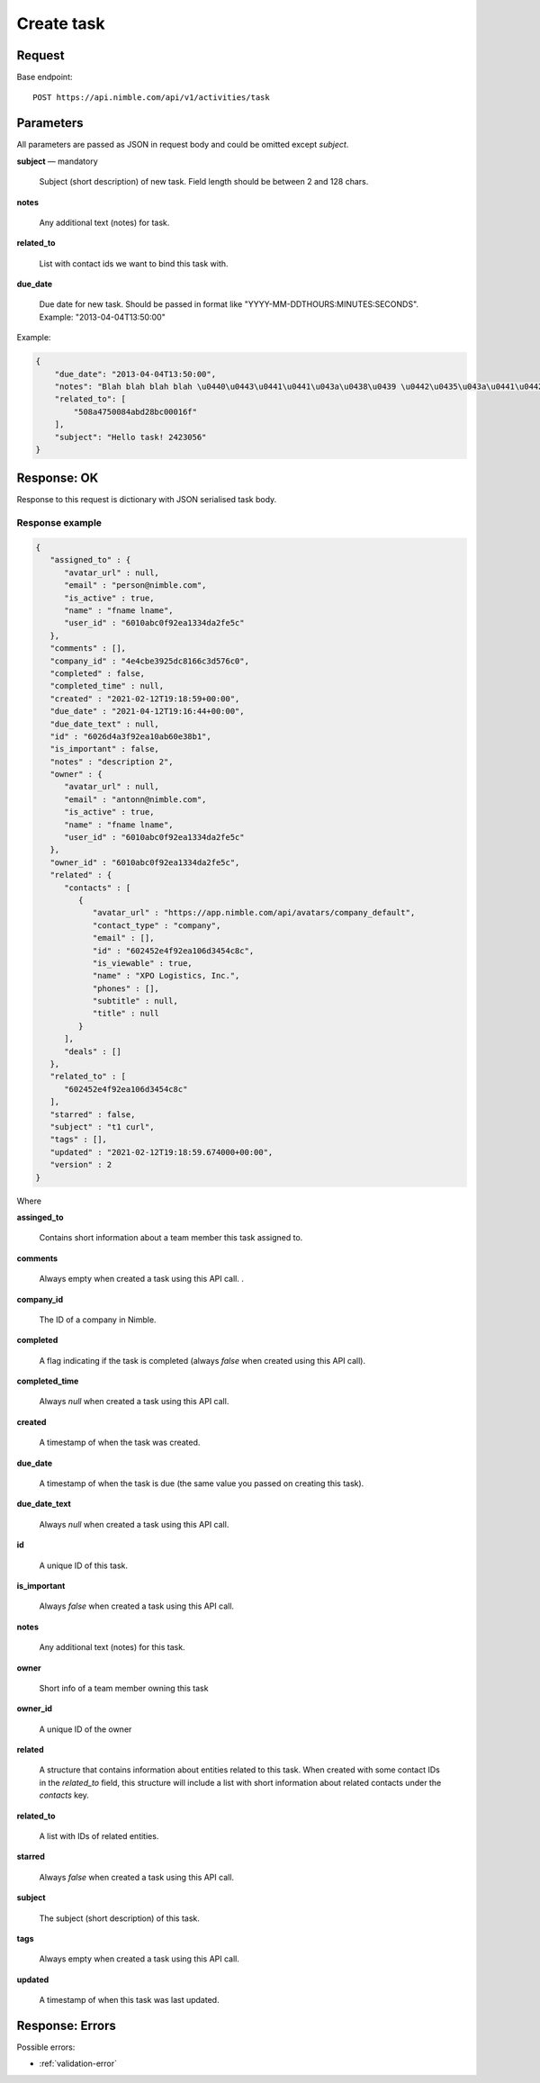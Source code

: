 ===================
Create task
===================

Request
-------
Base endpoint::

    POST https://api.nimble.com/api/v1/activities/task

Parameters
----------

All parameters are passed as JSON in request body and could be omitted except `subject`.

**subject** — mandatory

  Subject (short description) of new task. Field length should be between 2 and 128 chars.

**notes**

  Any additional text (notes) for task. 

**related_to**

  List with contact ids we want to bind this task with. 

**due_date**

  Due date for new task. Should be passed in format like "YYYY-MM-DDTHOURS:MINUTES:SECONDS". Example: "2013-04-04T13:50:00"

Example:

.. code-block:: javascript

    {
        "due_date": "2013-04-04T13:50:00",
        "notes": "Blah blah blah blah \u0440\u0443\u0441\u0441\u043a\u0438\u0439 \u0442\u0435\u043a\u0441\u0442 8168949",
        "related_to": [
            "508a4750084abd28bc00016f"
        ],
        "subject": "Hello task! 2423056"
    }

Response: OK
------------

Response to this request is dictionary with JSON serialised task body.

Response example
~~~~~~~~~~~~~~~~~

.. code-block:: javascript
    
    {
       "assigned_to" : {
          "avatar_url" : null,
          "email" : "person@nimble.com",
          "is_active" : true,
          "name" : "fname lname",
          "user_id" : "6010abc0f92ea1334da2fe5c"
       },
       "comments" : [],
       "company_id" : "4e4cbe3925dc8166c3d576c0",
       "completed" : false,
       "completed_time" : null,
       "created" : "2021-02-12T19:18:59+00:00",
       "due_date" : "2021-04-12T19:16:44+00:00",
       "due_date_text" : null,
       "id" : "6026d4a3f92ea10ab60e38b1",
       "is_important" : false,
       "notes" : "description 2",
       "owner" : {
          "avatar_url" : null,
          "email" : "antonn@nimble.com",
          "is_active" : true,
          "name" : "fname lname",
          "user_id" : "6010abc0f92ea1334da2fe5c"
       },
       "owner_id" : "6010abc0f92ea1334da2fe5c",
       "related" : {
          "contacts" : [
             {
                "avatar_url" : "https://app.nimble.com/api/avatars/company_default",
                "contact_type" : "company",
                "email" : [],
                "id" : "602452e4f92ea106d3454c8c",
                "is_viewable" : true,
                "name" : "XPO Logistics, Inc.",
                "phones" : [],
                "subtitle" : null,
                "title" : null
             }
          ],
          "deals" : []
       },
       "related_to" : [
          "602452e4f92ea106d3454c8c"
       ],
       "starred" : false,
       "subject" : "t1 curl",
       "tags" : [],
       "updated" : "2021-02-12T19:18:59.674000+00:00",
       "version" : 2
    }
    
Where  

**assinged_to** 

    Contains short information about a team member this task assigned to.  
    
**comments** 

    Always empty when created a task using this API call. .
    
**company_id** 

    The ID of a company in Nimble.
    
**completed** 

    A flag indicating if the task is completed (always *false* when created using this API call).

**completed_time** 

    Always *null* when created a task using this API call.   

**created**
    
    A timestamp of when the task was created.
    
**due_date**
    
    A timestamp of when the task is due (the same value you passed on creating this task).
    
**due_date_text**
    
    Always *null* when created a task using this API call. 
    
**id**

    A unique ID of this task.
    
**is_important**
    
    Always *false* when created a task using this API call. 
    
**notes**
    
    Any additional text (notes) for this task.
    
**owner**

    Short info of a team member owning this task
    
**owner_id** 

    A unique ID of the owner

**related**
    
    A structure that contains information about entities related to this task. When created with some contact IDs in the *related_to* field, this structure will include a list with short information about related contacts under the *contacts* key.

**related_to** 
    
    A list with IDs of related entities.
    
**starred**

    Always *false* when created a task using this API call. 

**subject**

   The subject (short description) of this task.
    
**tags**
   
   Always empty when created a task using this API call. 

**updated**
    
    A timestamp of when this task was last updated.



Response: Errors
----------------
Possible errors:

* :ref:`validation-error`
